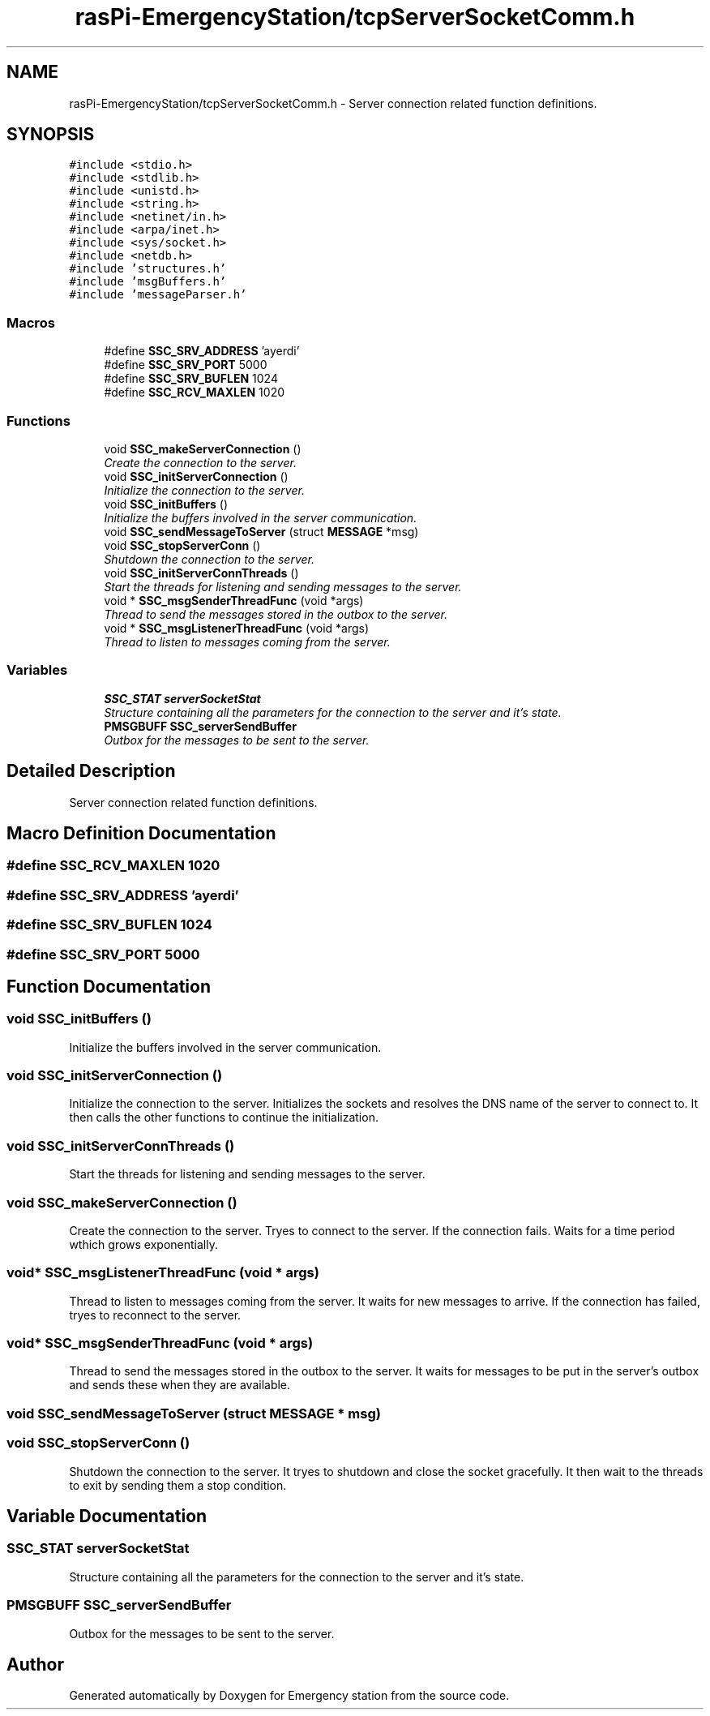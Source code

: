 .TH "rasPi-EmergencyStation/tcpServerSocketComm.h" 3 "Thu Jan 21 2016" "Version 0.1" "Emergency station" \" -*- nroff -*-
.ad l
.nh
.SH NAME
rasPi-EmergencyStation/tcpServerSocketComm.h \- Server connection related function definitions\&.  

.SH SYNOPSIS
.br
.PP
\fC#include <stdio\&.h>\fP
.br
\fC#include <stdlib\&.h>\fP
.br
\fC#include <unistd\&.h>\fP
.br
\fC#include <string\&.h>\fP
.br
\fC#include <netinet/in\&.h>\fP
.br
\fC#include <arpa/inet\&.h>\fP
.br
\fC#include <sys/socket\&.h>\fP
.br
\fC#include <netdb\&.h>\fP
.br
\fC#include 'structures\&.h'\fP
.br
\fC#include 'msgBuffers\&.h'\fP
.br
\fC#include 'messageParser\&.h'\fP
.br

.SS "Macros"

.in +1c
.ti -1c
.RI "#define \fBSSC_SRV_ADDRESS\fP   'ayerdi'"
.br
.ti -1c
.RI "#define \fBSSC_SRV_PORT\fP   5000"
.br
.ti -1c
.RI "#define \fBSSC_SRV_BUFLEN\fP   1024"
.br
.ti -1c
.RI "#define \fBSSC_RCV_MAXLEN\fP   1020"
.br
.in -1c
.SS "Functions"

.in +1c
.ti -1c
.RI "void \fBSSC_makeServerConnection\fP ()"
.br
.RI "\fICreate the connection to the server\&. \fP"
.ti -1c
.RI "void \fBSSC_initServerConnection\fP ()"
.br
.RI "\fIInitialize the connection to the server\&. \fP"
.ti -1c
.RI "void \fBSSC_initBuffers\fP ()"
.br
.RI "\fIInitialize the buffers involved in the server communication\&. \fP"
.ti -1c
.RI "void \fBSSC_sendMessageToServer\fP (struct \fBMESSAGE\fP *msg)"
.br
.ti -1c
.RI "void \fBSSC_stopServerConn\fP ()"
.br
.RI "\fIShutdown the connection to the server\&. \fP"
.ti -1c
.RI "void \fBSSC_initServerConnThreads\fP ()"
.br
.RI "\fIStart the threads for listening and sending messages to the server\&. \fP"
.ti -1c
.RI "void * \fBSSC_msgSenderThreadFunc\fP (void *args)"
.br
.RI "\fIThread to send the messages stored in the outbox to the server\&. \fP"
.ti -1c
.RI "void * \fBSSC_msgListenerThreadFunc\fP (void *args)"
.br
.RI "\fIThread to listen to messages coming from the server\&. \fP"
.in -1c
.SS "Variables"

.in +1c
.ti -1c
.RI "\fBSSC_STAT\fP \fBserverSocketStat\fP"
.br
.RI "\fIStructure containing all the parameters for the connection to the server and it's state\&. \fP"
.ti -1c
.RI "\fBPMSGBUFF\fP \fBSSC_serverSendBuffer\fP"
.br
.RI "\fIOutbox for the messages to be sent to the server\&. \fP"
.in -1c
.SH "Detailed Description"
.PP 
Server connection related function definitions\&. 


.SH "Macro Definition Documentation"
.PP 
.SS "#define SSC_RCV_MAXLEN   1020"

.SS "#define SSC_SRV_ADDRESS   'ayerdi'"

.SS "#define SSC_SRV_BUFLEN   1024"

.SS "#define SSC_SRV_PORT   5000"

.SH "Function Documentation"
.PP 
.SS "void SSC_initBuffers ()"

.PP
Initialize the buffers involved in the server communication\&. 
.SS "void SSC_initServerConnection ()"

.PP
Initialize the connection to the server\&. Initializes the sockets and resolves the DNS name of the server to connect to\&. It then calls the other functions to continue the initialization\&. 
.SS "void SSC_initServerConnThreads ()"

.PP
Start the threads for listening and sending messages to the server\&. 
.SS "void SSC_makeServerConnection ()"

.PP
Create the connection to the server\&. Tryes to connect to the server\&. If the connection fails\&. Waits for a time period wthich grows exponentially\&. 
.SS "void* SSC_msgListenerThreadFunc (void * args)"

.PP
Thread to listen to messages coming from the server\&. It waits for new messages to arrive\&. If the connection has failed, tryes to reconnect to the server\&. 
.SS "void* SSC_msgSenderThreadFunc (void * args)"

.PP
Thread to send the messages stored in the outbox to the server\&. It waits for messages to be put in the server's outbox and sends these when they are available\&. 
.SS "void SSC_sendMessageToServer (struct \fBMESSAGE\fP * msg)"

.SS "void SSC_stopServerConn ()"

.PP
Shutdown the connection to the server\&. It tryes to shutdown and close the socket gracefully\&. It then wait to the threads to exit by sending them a stop condition\&. 
.SH "Variable Documentation"
.PP 
.SS "\fBSSC_STAT\fP serverSocketStat"

.PP
Structure containing all the parameters for the connection to the server and it's state\&. 
.SS "\fBPMSGBUFF\fP SSC_serverSendBuffer"

.PP
Outbox for the messages to be sent to the server\&. 
.SH "Author"
.PP 
Generated automatically by Doxygen for Emergency station from the source code\&.
